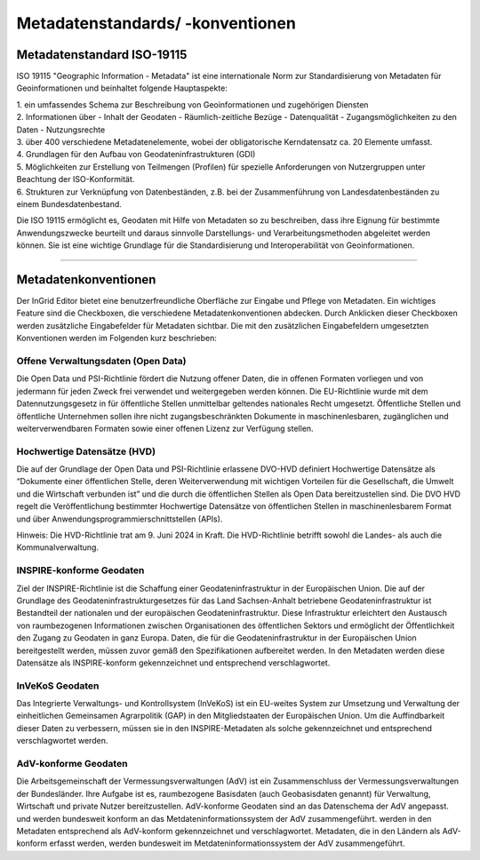 

Metadatenstandards/ -konventionen
=================================

Metadatenstandard ISO-19115
---------------------------

ISO 19115 "Geographic Information - Metadata" ist eine internationale Norm zur Standardisierung von Metadaten für Geoinformationen und beinhaltet folgende Hauptaspekte:

| 1. ein umfassendes Schema zur Beschreibung von Geoinformationen und zugehörigen Diensten

| 2. Informationen über
   - Inhalt der Geodaten
   - Räumlich-zeitliche Bezüge
   - Datenqualität
   - Zugangsmöglichkeiten zu den Daten
   - Nutzungsrechte

| 3. über 400 verschiedene Metadatenelemente, wobei der obligatorische Kerndatensatz ca. 20 Elemente umfasst.

| 4. Grundlagen für den Aufbau von Geodateninfrastrukturen (GDI)

| 5. Möglichkeiten zur Erstellung von Teilmengen (Profilen) für spezielle Anforderungen von Nutzergruppen unter Beachtung der ISO-Konformität.

| 6. Strukturen zur Verknüpfung von Datenbeständen, z.B. bei der Zusammenführung von Landesdatenbeständen zu einem Bundesdatenbestand.

Die ISO 19115 ermöglicht es, Geodaten mit Hilfe von Metadaten so zu beschreiben, dass ihre Eignung für bestimmte Anwendungszwecke beurteilt und daraus sinnvolle Darstellungs- und Verarbeitungsmethoden abgeleitet werden können. Sie ist eine wichtige Grundlage für die Standardisierung und Interoperabilität von Geoinformationen.

---------------------------------------------------------------------------------------------------------------------------------

Metadatenkonventionen
---------------------

Der InGrid Editor bietet eine benutzerfreundliche Oberfläche zur Eingabe und Pflege von Metadaten. Ein wichtiges Feature sind die Checkboxen, die verschiedene Metadatenkonventionen abdecken. Durch Anklicken dieser Checkboxen werden zusätzliche Eingabefelder für Metadaten sichtbar. Die mit den zusätzlichen Eingabefeldern umgesetzten Konventionen werden im Folgenden kurz beschrieben:


Offene Verwaltungsdaten (Open Data)
^^^^^^^^^^^^^^^^^^^^^^^^^^^^^^^^^^^

Die Open Data und PSI-Richtlinie  fördert die Nutzung offener Daten, die in offenen Formaten vorliegen und von jedermann für jeden Zweck frei verwendet und weitergegeben werden können. Die EU-Richtlinie wurde mit dem Datennutzungsgesetz in für öffentliche Stellen unmittelbar geltendes nationales Recht umgesetzt. Öffentliche Stellen und öffentliche Unternehmen sollen ihre nicht zugangsbeschränkten Dokumente in maschinenlesbaren, zugänglichen und weiterverwendbaren Formaten sowie einer offenen Lizenz zur Verfügung stellen.


Hochwertige Datensätze (HVD)
^^^^^^^^^^^^^^^^^^^^^^^^^^^^

Die auf der Grundlage der Open Data und PSI-Richtlinie erlassene DVO-HVD definiert Hochwertige Datensätze als “Dokumente einer öffentlichen Stelle, deren Weiterverwendung mit wichtigen Vorteilen für die Gesellschaft, die Umwelt und die Wirtschaft verbunden ist” und die durch die öffentlichen Stellen als Open Data bereitzustellen sind. Die  DVO HVD regelt die Veröffentlichung bestimmter Hochwertige Datensätze von öffentlichen Stellen in maschinenlesbarem Format und über Anwendungsprogrammierschnittstellen (APIs). 

Hinweis: Die HVD-Richtlinie trat am 9. Juni 2024 in Kraft. Die HVD-Richtlinie betrifft sowohl die Landes- als auch die Kommunalverwaltung.


INSPIRE-konforme Geodaten
^^^^^^^^^^^^^^^^^^^^^^^^^
Ziel der INSPIRE-Richtlinie ist die Schaffung einer Geodateninfrastruktur in der Europäischen Union. Die auf der Grundlage des Geodateninfrastrukturgesetzes für das Land Sachsen-Anhalt betriebene Geodateninfrastruktur ist Bestandteil der nationalen und der europäischen Geodateninfrastruktur. Diese Infrastruktur erleichtert den Austausch von raumbezogenen Informationen zwischen Organisationen des öffentlichen Sektors und ermöglicht der Öffentlichkeit den Zugang zu Geodaten in ganz Europa. Daten, die für die Geodateninfrastruktur in der Europäischen Union bereitgestellt werden, müssen zuvor gemäß den Spezifikationen aufbereitet werden.
In den Metadaten werden diese Datensätze als INSPIRE-konform gekennzeichnet und entsprechend verschlagwortet.


InVeKoS Geodaten
^^^^^^^^^^^^^^^^

Das Integrierte Verwaltungs- und Kontrollsystem (InVeKoS) ist ein EU-weites System zur Umsetzung und Verwaltung der einheitlichen Gemeinsamen Agrarpolitik (GAP) in den Mitgliedstaaten der Europäischen Union. Um die Auffindbarkeit dieser Daten zu verbessern, müssen sie in den INSPIRE-Metadaten  als solche gekennzeichnet und entsprechend verschlagwortet werden.


AdV-konforme Geodaten
^^^^^^^^^^^^^^^^^^^^^

Die Arbeitsgemeinschaft der Vermessungsverwaltungen (AdV) ist ein Zusammenschluss der Vermessungsverwaltungen der Bundesländer. Ihre Aufgabe ist es, raumbezogene Basisdaten (auch Geobasisdaten genannt) für Verwaltung, Wirtschaft und private Nutzer bereitzustellen. AdV-konforme Geodaten sind an das Datenschema der AdV angepasst. und werden bundesweit konform an das Metdateninformationssystem der AdV zusammengeführt. werden in den Metadaten entsprechend als AdV-konform gekennzeichnet und verschlagwortet. Metadaten, die in den Ländern als AdV-konform erfasst werden, werden bundesweit im Metdateninformationssystem der AdV zusammengeführt.


